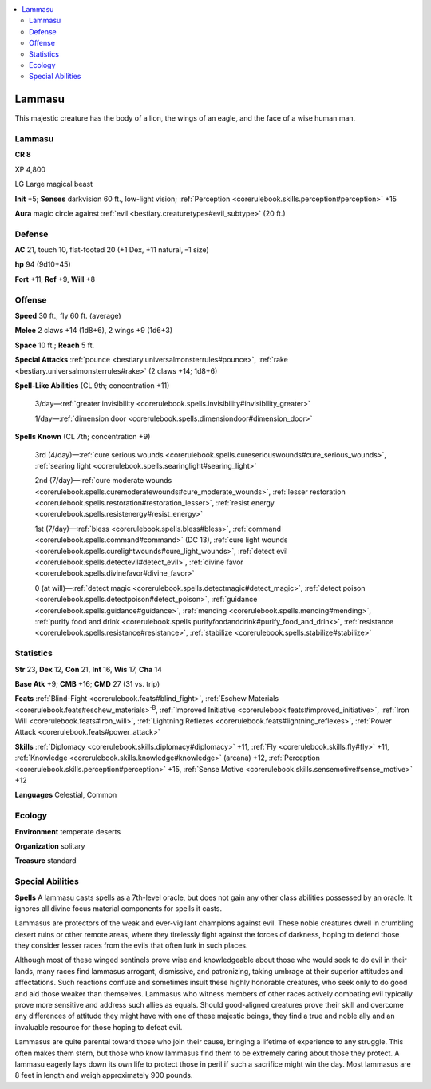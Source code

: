 
.. _`bestiary3.lammasu`:

.. contents:: \ 

.. _`bestiary3.lammasu#lammasu`:

Lammasu
********

This majestic creature has the body of a lion, the wings of an eagle, and the face of a wise human man.

Lammasu
========

**CR 8** 

XP 4,800

LG Large magical beast 

\ **Init**\  +5; \ **Senses**\  darkvision 60 ft., low-light vision; :ref:`Perception <corerulebook.skills.perception#perception>`\  +15

\ **Aura**\  magic circle against :ref:`evil <bestiary.creaturetypes#evil_subtype>`\  (20 ft.)

.. _`bestiary3.lammasu#defense`:

Defense
========

\ **AC**\  21, touch 10, flat-footed 20 (+1 Dex, +11 natural, –1 size)

\ **hp**\  94 (9d10+45)

\ **Fort**\  +11, \ **Ref**\  +9, \ **Will**\  +8

.. _`bestiary3.lammasu#offense`:

Offense
========

\ **Speed**\  30 ft., fly 60 ft. (average)

\ **Melee**\  2 claws +14 (1d8+6), 2 wings +9 (1d6+3)

\ **Space**\  10 ft.; \ **Reach**\  5 ft.

\ **Special Attacks**\  :ref:`pounce <bestiary.universalmonsterrules#pounce>`\ , :ref:`rake <bestiary.universalmonsterrules#rake>`\  (2 claws +14; 1d8+6)

\ **Spell-Like Abilities**\  (CL 9th; concentration +11)

 3/day—:ref:`greater invisibility <corerulebook.spells.invisibility#invisibility_greater>`

 1/day—:ref:`dimension door <corerulebook.spells.dimensiondoor#dimension_door>`

\ **Spells Known**\  (CL 7th; concentration +9)

 3rd (4/day)—:ref:`cure serious wounds <corerulebook.spells.cureseriouswounds#cure_serious_wounds>`\ , :ref:`searing light <corerulebook.spells.searinglight#searing_light>`

 2nd (7/day)—:ref:`cure moderate wounds <corerulebook.spells.curemoderatewounds#cure_moderate_wounds>`\ , :ref:`lesser restoration <corerulebook.spells.restoration#restoration_lesser>`\ , :ref:`resist energy <corerulebook.spells.resistenergy#resist_energy>`

 1st (7/day)—:ref:`bless <corerulebook.spells.bless#bless>`\ , :ref:`command <corerulebook.spells.command#command>`\  (DC 13), :ref:`cure light wounds <corerulebook.spells.curelightwounds#cure_light_wounds>`\ , :ref:`detect evil <corerulebook.spells.detectevil#detect_evil>`\ , :ref:`divine favor <corerulebook.spells.divinefavor#divine_favor>`

 0 (at will)—:ref:`detect magic <corerulebook.spells.detectmagic#detect_magic>`\ , :ref:`detect poison <corerulebook.spells.detectpoison#detect_poison>`\ , :ref:`guidance <corerulebook.spells.guidance#guidance>`\ , :ref:`mending <corerulebook.spells.mending#mending>`\ , :ref:`purify food and drink <corerulebook.spells.purifyfoodanddrink#purify_food_and_drink>`\ , :ref:`resistance <corerulebook.spells.resistance#resistance>`\ , :ref:`stabilize <corerulebook.spells.stabilize#stabilize>`

.. _`bestiary3.lammasu#statistics`:

Statistics
===========

\ **Str**\  23, \ **Dex**\  12, \ **Con**\  21, \ **Int**\  16, \ **Wis**\  17, \ **Cha**\  14

\ **Base Atk**\  +9; \ **CMB**\  +16; \ **CMD**\  27 (31 vs. trip)

\ **Feats**\  :ref:`Blind-Fight <corerulebook.feats#blind_fight>`\ , :ref:`Eschew Materials <corerulebook.feats#eschew_materials>`\ \ :sup:`B`\ , :ref:`Improved Initiative <corerulebook.feats#improved_initiative>`\ , :ref:`Iron Will <corerulebook.feats#iron_will>`\ , :ref:`Lightning Reflexes <corerulebook.feats#lightning_reflexes>`\ , :ref:`Power Attack <corerulebook.feats#power_attack>`

\ **Skills**\  :ref:`Diplomacy <corerulebook.skills.diplomacy#diplomacy>`\  +11, :ref:`Fly <corerulebook.skills.fly#fly>`\  +11, :ref:`Knowledge <corerulebook.skills.knowledge#knowledge>`\  (arcana) +12, :ref:`Perception <corerulebook.skills.perception#perception>`\  +15, :ref:`Sense Motive <corerulebook.skills.sensemotive#sense_motive>`\  +12

\ **Languages**\  Celestial, Common

.. _`bestiary3.lammasu#ecology`:

Ecology
========

\ **Environment**\  temperate deserts

\ **Organization**\  solitary

\ **Treasure**\  standard

.. _`bestiary3.lammasu#special_abilities`:

Special Abilities
==================

\ **Spells**\  A lammasu casts spells as a 7th-level oracle, but does not gain any other class abilities possessed by an oracle. It ignores all divine focus material components for spells it casts. 

Lammasus are protectors of the weak and ever-vigilant champions against evil. These noble creatures dwell in crumbling desert ruins or other remote areas, where they tirelessly fight against the forces of darkness, hoping to defend those they consider lesser races from the evils that often lurk in such places.

Although most of these winged sentinels prove wise and knowledgeable about those who would seek to do evil in their lands, many races find lammasus arrogant, dismissive, and patronizing, taking umbrage at their superior attitudes and affectations. Such reactions confuse and sometimes insult these highly honorable creatures, who seek only to do good and aid those weaker than themselves. Lammasus who witness members of other races actively combating evil typically prove more sensitive and address such allies as equals. Should good-aligned creatures prove their skill and overcome any differences of attitude they might have with one of these majestic beings, they find a true and noble ally and an invaluable resource for those hoping to defeat evil.

Lammasus are quite parental toward those who join their cause, bringing a lifetime of experience to any struggle. This often makes them stern, but those who know lammasus find them to be extremely caring about those they protect. A lammasu eagerly lays down its own life to protect those in peril if such a sacrifice might win the day. Most lammasus are 8 feet in length and weigh approximately 900 pounds.
